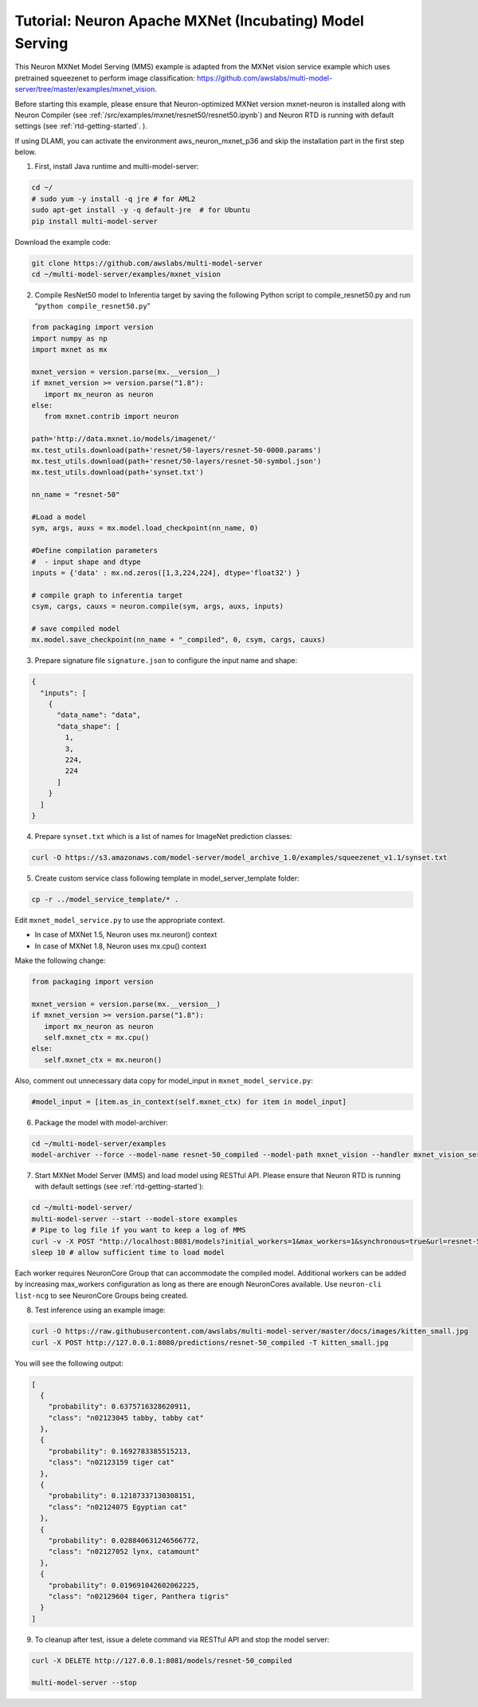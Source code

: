 .. _mxnet-neuron-model-serving:

Tutorial: Neuron Apache MXNet (Incubating) Model Serving
=========================================================

This Neuron MXNet Model Serving (MMS) example is adapted from the MXNet
vision service example which uses pretrained squeezenet to perform image
classification:
https://github.com/awslabs/multi-model-server/tree/master/examples/mxnet_vision.

Before starting this example, please ensure that Neuron-optimized MXNet
version mxnet-neuron is installed along with Neuron Compiler (see
:ref:`/src/examples/mxnet/resnet50/resnet50.ipynb`) and Neuron RTD is running with default settings
(see :ref:`rtd-getting-started`. ).

If using DLAMI, you can activate the environment aws_neuron_mxnet_p36
and skip the installation part in the first step below.

1. First, install Java runtime and multi-model-server:

.. code:: bash

   cd ~/
   # sudo yum -y install -q jre # for AML2
   sudo apt-get install -y -q default-jre  # for Ubuntu
   pip install multi-model-server

Download the example code:

.. code:: bash

   git clone https://github.com/awslabs/multi-model-server
   cd ~/multi-model-server/examples/mxnet_vision

2. Compile ResNet50 model to Inferentia target by saving the following
   Python script to compile_resnet50.py and run
   “\ ``python compile_resnet50.py``\ ”

.. code:: python


   from packaging import version
   import numpy as np
   import mxnet as mx
   
   mxnet_version = version.parse(mx.__version__)
   if mxnet_version >= version.parse("1.8"):
      import mx_neuron as neuron
   else: 
      from mxnet.contrib import neuron

   path='http://data.mxnet.io/models/imagenet/'
   mx.test_utils.download(path+'resnet/50-layers/resnet-50-0000.params')
   mx.test_utils.download(path+'resnet/50-layers/resnet-50-symbol.json')
   mx.test_utils.download(path+'synset.txt')

   nn_name = "resnet-50"

   #Load a model
   sym, args, auxs = mx.model.load_checkpoint(nn_name, 0)

   #Define compilation parameters
   #  - input shape and dtype
   inputs = {'data' : mx.nd.zeros([1,3,224,224], dtype='float32') }

   # compile graph to inferentia target
   csym, cargs, cauxs = neuron.compile(sym, args, auxs, inputs)

   # save compiled model
   mx.model.save_checkpoint(nn_name + "_compiled", 0, csym, cargs, cauxs)

3. Prepare signature file ``signature.json`` to configure the input name
   and shape:

.. code:: json

   {
     "inputs": [
       {
         "data_name": "data",
         "data_shape": [
           1,
           3,
           224,
           224
         ]
       }
     ]
   }

4. Prepare ``synset.txt`` which is a list of names for ImageNet
   prediction classes:

.. code:: bash

   curl -O https://s3.amazonaws.com/model-server/model_archive_1.0/examples/squeezenet_v1.1/synset.txt

5. Create custom service class following template in
   model_server_template folder:

.. code:: bash

   cp -r ../model_service_template/* .

Edit ``mxnet_model_service.py`` to use the appropriate context. 

- In case of MXNet 1.5, Neuron uses mx.neuron() context 
- In case of MXNet 1.8, Neuron uses mx.cpu() context

Make the following change:

.. code:: bash

   from packaging import version
   
   mxnet_version = version.parse(mx.__version__)
   if mxnet_version >= version.parse("1.8"):
      import mx_neuron as neuron
      self.mxnet_ctx = mx.cpu()
   else: 
      self.mxnet_ctx = mx.neuron()

Also, comment out unnecessary data copy for model_input in
``mxnet_model_service.py``:

.. code:: bash

   #model_input = [item.as_in_context(self.mxnet_ctx) for item in model_input]

6. Package the model with model-archiver:

.. code:: bash

   cd ~/multi-model-server/examples
   model-archiver --force --model-name resnet-50_compiled --model-path mxnet_vision --handler mxnet_vision_service:handle

7. Start MXNet Model Server (MMS) and load model using RESTful API.
   Please ensure that Neuron RTD is running with default settings (see
   :ref:`rtd-getting-started`):

.. code:: bash

   cd ~/multi-model-server/
   multi-model-server --start --model-store examples
   # Pipe to log file if you want to keep a log of MMS
   curl -v -X POST "http://localhost:8081/models?initial_workers=1&max_workers=1&synchronous=true&url=resnet-50_compiled.mar"
   sleep 10 # allow sufficient time to load model

Each worker requires NeuronCore Group that can accommodate the compiled
model. Additional workers can be added by increasing max_workers
configuration as long as there are enough NeuronCores available. Use
``neuron-cli list-ncg`` to see NeuronCore Groups being created.

8. Test inference using an example image:

.. code:: bash

   curl -O https://raw.githubusercontent.com/awslabs/multi-model-server/master/docs/images/kitten_small.jpg
   curl -X POST http://127.0.0.1:8080/predictions/resnet-50_compiled -T kitten_small.jpg

You will see the following output:

.. code:: bash

   [
     {
       "probability": 0.6375716328620911,
       "class": "n02123045 tabby, tabby cat"
     },
     {
       "probability": 0.1692783385515213,
       "class": "n02123159 tiger cat"
     },
     {
       "probability": 0.12187337130308151,
       "class": "n02124075 Egyptian cat"
     },
     {
       "probability": 0.028840631246566772,
       "class": "n02127052 lynx, catamount"
     },
     {
       "probability": 0.019691042602062225,
       "class": "n02129604 tiger, Panthera tigris"
     }
   ]

9. To cleanup after test, issue a delete command via RESTful API and
   stop the model server:

.. code:: bash

   curl -X DELETE http://127.0.0.1:8081/models/resnet-50_compiled

   multi-model-server --stop

